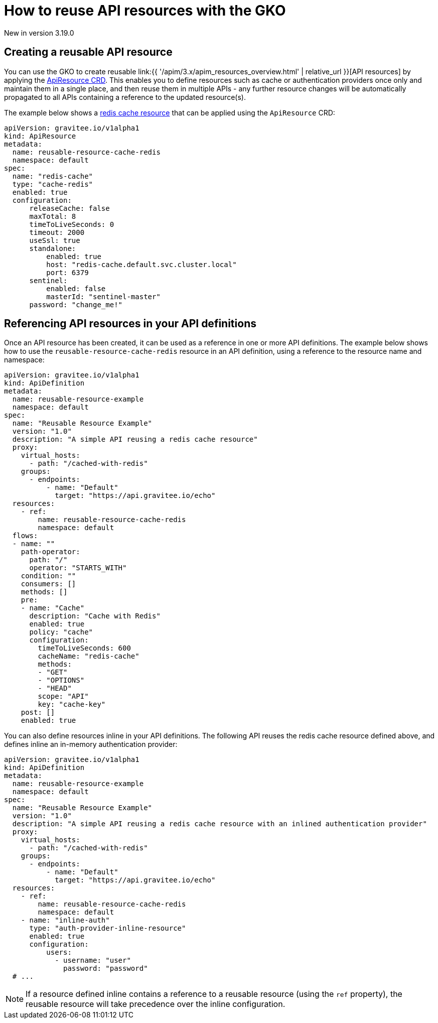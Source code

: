 [[apim-kubernetes-operator-user-guide-reusable-resources]]
= How to reuse API resources with the GKO
:page-sidebar: apim_3_x_sidebar
:page-permalink: apim/3.x/apim_kubernetes_operator_user_guide_reusable_resources.html
:page-folder: apim/kubernetes
:page-layout: apim3x

[label label-version]#New in version 3.19.0#

== Creating a reusable API resource

You can use the GKO to create reusable link:{{ '/apim/3.x/apim_resources_overview.html' | relative_url }}[API resources] by applying the link:https://github.com/gravitee-io/gravitee-kubernetes-operator/blob/master/docs/api/reference.md#apidefinitionspecresourcesindex[ApiResource CRD^]. This enables you to define resources such as cache or authentication providers once only and maintain them in a single place, and then reuse them in multiple APIs - any further resource changes will be automatically propagated to all APIs containing a reference to the updated resource(s).

The example below shows a link:https://docs.gravitee.io/apim/3.x/apim_resources_cache_redis.html[redis cache resource^] that can be applied using the `ApiResource` CRD:

[,yaml]
----
apiVersion: gravitee.io/v1alpha1
kind: ApiResource
metadata:
  name: reusable-resource-cache-redis
  namespace: default
spec:
  name: "redis-cache"
  type: "cache-redis"
  enabled: true
  configuration:
      releaseCache: false
      maxTotal: 8
      timeToLiveSeconds: 0
      timeout: 2000
      useSsl: true
      standalone:
          enabled: true
          host: "redis-cache.default.svc.cluster.local"
          port: 6379
      sentinel:
          enabled: false
          masterId: "sentinel-master"
      password: "change_me!"
----

== Referencing API resources in your API definitions

Once an API resource has been created, it can be used as a reference in one or more API definitions. The example below shows how to use the `reusable-resource-cache-redis` resource in an API definition, using a reference to the resource name and namespace:

[,yaml]
----
apiVersion: gravitee.io/v1alpha1
kind: ApiDefinition
metadata:
  name: reusable-resource-example
  namespace: default
spec:
  name: "Reusable Resource Example"
  version: "1.0"
  description: "A simple API reusing a redis cache resource"
  proxy:
    virtual_hosts:
      - path: "/cached-with-redis"
    groups:
      - endpoints:
          - name: "Default"
            target: "https://api.gravitee.io/echo"
  resources:
    - ref:
        name: reusable-resource-cache-redis
        namespace: default
  flows:
  - name: ""
    path-operator:
      path: "/"
      operator: "STARTS_WITH"
    condition: ""
    consumers: []
    methods: []
    pre:
    - name: "Cache"
      description: "Cache with Redis"
      enabled: true
      policy: "cache"
      configuration:
        timeToLiveSeconds: 600
        cacheName: "redis-cache"
        methods:
        - "GET"
        - "OPTIONS"
        - "HEAD"
        scope: "API"
        key: "cache-key"
    post: []
    enabled: true
----

You can also define resources inline in your API definitions. The following API reuses the redis cache resource defined above, and defines inline an in-memory authentication provider:

[,yaml]
----
apiVersion: gravitee.io/v1alpha1
kind: ApiDefinition
metadata:
  name: reusable-resource-example
  namespace: default
spec:
  name: "Reusable Resource Example"
  version: "1.0"
  description: "A simple API reusing a redis cache resource with an inlined authentication provider"
  proxy:
    virtual_hosts:
      - path: "/cached-with-redis"
    groups:
      - endpoints:
          - name: "Default"
            target: "https://api.gravitee.io/echo"
  resources:
    - ref:
        name: reusable-resource-cache-redis
        namespace: default
    - name: "inline-auth"
      type: "auth-provider-inline-resource"
      enabled: true
      configuration:
          users:
            - username: "user"
              password: "password"
  # ...
----

NOTE: If a resource defined inline contains a reference to a reusable resource (using the `ref` property), the reusable resource will take precedence over the inline configuration.
